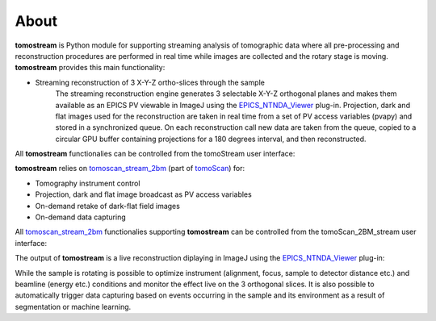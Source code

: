 =====
About
=====

.. _tomoScan: https://tomoscan.readthedocs.io
.. _tomoscan_stream_2bm: https://tomoscan.readthedocs.io/en/latest/api/tomoscan_stream_2bm.html
.. _EPICS_NTNDA_Viewer: https://cars9.uchicago.edu/software/epics/areaDetectorViewers.html
.. _ImageJ: https://imagej.nih.gov/ij/

**tomostream** is Python module for supporting streaming analysis of tomographic data where all pre-processing and reconstruction procedures are performed in real time while images are collected and the rotary stage is moving.  **tomostream** provides this main functionality:

- Streaming reconstruction of 3 X-Y-Z ortho-slices through the sample
    | The streaming reconstruction engine generates 3 selectable X-Y-Z orthogonal planes and makes them available as an EPICS PV viewable in ImageJ using the `EPICS_NTNDA_Viewer`_ plug-in. Projection, dark and flat images used for the reconstruction are taken in real time from a set of PV access variables (pvapy) and stored in a synchronized queue. On each reconstruction call new data are taken from the queue, copied to a circular GPU buffer containing projections for a 180 degrees interval, and then reconstructed.

All **tomostream** functionalies can be controlled from the tomoStream user interface:

.. image:: img/tomoStream.png
    :width: 60%
    :align: center

**tomostream**  relies on `tomoscan_stream_2bm`_ (part of `tomoScan`_) for:

- Tomography instrument control
- Projection, dark and flat image broadcast as PV access variables
- On-demand retake of dark-flat field images
- On-demand data capturing 

All `tomoscan_stream_2bm`_ functionalies supporting **tomostream** can be controlled from the tomoScan_2BM_stream user interface:

.. image:: img/tomoScan_2BM_stream.png
    :width: 60%
    :align: center


The output of **tomostream** is a live reconstruction diplaying in ImageJ using the `EPICS_NTNDA_Viewer`_ plug-in:

.. image:: docs/source/img/tomoStreamRecon.png
    :width: 50%
    :align: center
    
While the sample is rotating is possible to optimize instrument (alignment, focus, sample to detector distance etc.) and  beamline (energy etc.) conditions and monitor the effect live on the 3 orthogonal slices. It is also possible to automatically trigger data capturing based on events occurring in the sample and its environment as a result of segmentation or machine learning.
